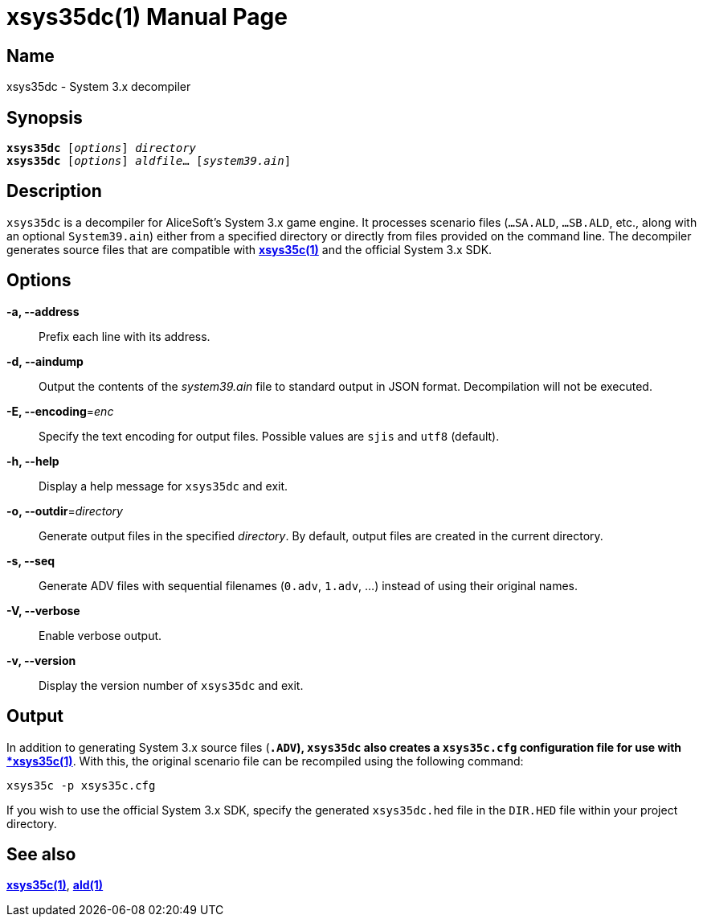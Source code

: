 = xsys35dc(1)
:doctype: manpage
:manmanual: xsys35c manual
:mansource: xsys35c {xsys35c-version}

== Name
xsys35dc - System 3.x decompiler

== Synopsis
[verse]
*xsys35dc* [_options_] _directory_
*xsys35dc* [_options_] _aldfile_... [_system39.ain_]

== Description
`xsys35dc` is a decompiler for AliceSoft's System 3.x game engine. It processes
scenario files (`...SA.ALD`, `...SB.ALD`, etc., along with an optional
`System39.ain`) either from a specified directory or directly from files provided
on the command line. The decompiler generates source files that are compatible
with xref:xsys35c.adoc[*xsys35c(1)*] and the official System 3.x SDK.

== Options
*-a, --address*::
  Prefix each line with its address.

*-d, --aindump*::
  Output the contents of the _system39.ain_ file to standard output in JSON
  format. Decompilation will not be executed.

*-E, --encoding*=_enc_::
  Specify the text encoding for output files. Possible values are `sjis` and
  `utf8` (default).

*-h, --help*::
  Display a help message for `xsys35dc` and exit.

*-o, --outdir*=_directory_::
  Generate output files in the specified _directory_. By default, output files
  are created in the current directory.

*-s, --seq*::
  Generate ADV files with sequential filenames (`0.adv`, `1.adv`, ...) instead
  of using their original names.

*-V, --verbose*::
  Enable verbose output.

*-v, --version*::
  Display the version number of `xsys35dc` and exit.

== Output
In addition to generating System 3.x source files (`*.ADV`), `xsys35dc` also
creates a `xsys35c.cfg` configuration file for use with
xref:xsys35c.adoc[*xsys35c(1)*]. With this, the original scenario file can be
recompiled using the following command:

  xsys35c -p xsys35c.cfg

If you wish to use the official System 3.x SDK, specify the generated
`xsys35dc.hed` file in the `DIR.HED` file within your project directory.

== See also
xref:xsys35c.adoc[*xsys35c(1)*], xref:ald.adoc[*ald(1)*]
